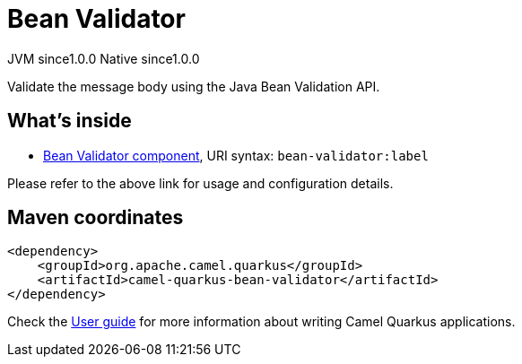 // Do not edit directly!
// This file was generated by camel-quarkus-maven-plugin:update-extension-doc-page
= Bean Validator
:page-aliases: extensions/bean-validator.adoc
:cq-artifact-id: camel-quarkus-bean-validator
:cq-native-supported: true
:cq-status: Stable
:cq-description: Validate the message body using the Java Bean Validation API.
:cq-deprecated: false
:cq-jvm-since: 1.0.0
:cq-native-since: 1.0.0

[.badges]
[.badge-key]##JVM since##[.badge-supported]##1.0.0## [.badge-key]##Native since##[.badge-supported]##1.0.0##

Validate the message body using the Java Bean Validation API.

== What's inside

* xref:{cq-camel-components}::bean-validator-component.adoc[Bean Validator component], URI syntax: `bean-validator:label`

Please refer to the above link for usage and configuration details.

== Maven coordinates

[source,xml]
----
<dependency>
    <groupId>org.apache.camel.quarkus</groupId>
    <artifactId>camel-quarkus-bean-validator</artifactId>
</dependency>
----

Check the xref:user-guide/index.adoc[User guide] for more information about writing Camel Quarkus applications.
